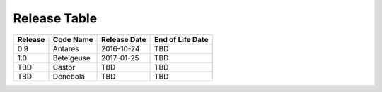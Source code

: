 Release Table
=============

.. csv-table::
   :header: "Release", "Code Name", "Release Date", "End of Life Date"

   "0.9", "Antares", "2016-10-24", "TBD"
   "1.0", "Betelgeuse", "2017-01-25", "TBD"
   "TBD", "Castor", "TBD", "TBD"
   "TBD", "Denebola", "TBD", "TBD"
